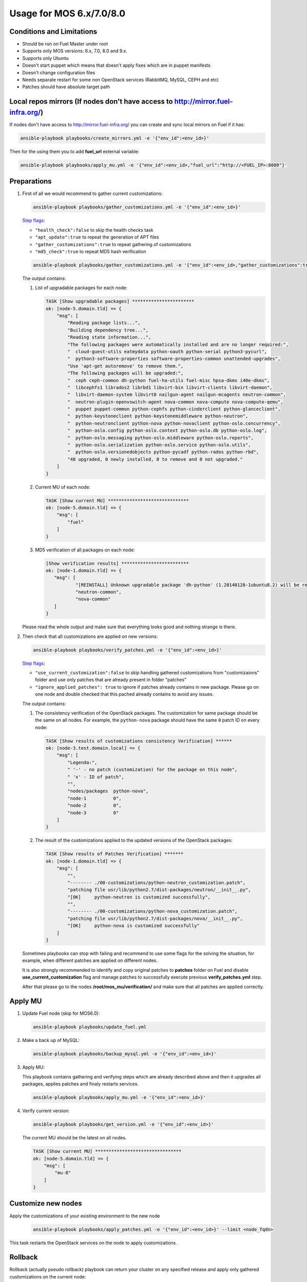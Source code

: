 .. _usage_old:

Usage for MOS 6.x/7.0/8.0
=========================

Conditions and Limitations
--------------------------

- Should be run on Fuel Master under root
- Supports only MOS versions: 6.x, 7.0, 8.0 and 9.x.
- Supports only Ubuntu
- Doesn't start puppet which means that doesn't apply fixes which are in puppet manifests
- Doesn't change configuration files
- Needs separate restart for some non OpenStack services (RabbitMQ, MySQL, CEPH and etc)
- Patches should have absolute target path

Local repos mirrors (If nodes don't have access to http://mirror.fuel-infra.org/)
-------------------

If nodes don't have access to http://mirror.fuel-infra.org/ you can create and sync
local mirrors on Fuel if it has:

.. code-block:: console

 ansible-playbook playbooks/create_mirrors.yml -e '{"env_id":<env_id>}'

Then for the using them you to add **fuel_url** external variable:

.. code-block:: console

 ansible-playbook playbooks/apply_mu.yml -e '{"env_id":<env_id>,"fuel_url":"http://<FUEL_IP>:8080"}'

.. _`Step flags`: ../playbooks/vars/steps.yml


Preparations
------------

#. First of all we would recommend to gather current customizations:

   .. code-block:: console

    ansible-playbook playbooks/gather_customizations.yml -e '{"env_id":<env_id>}'

   `Step flags`_:

   * ``"health_check":false`` to skip the health checks task
   * ``"apt_update":true`` to repeat the generation of APT files
   * ``"gather_customizations":true`` to repeat gathering of customizations
   * ``"md5_check":true`` to repeat MD5 hash verification

   .. code-block:: console

    ansible-playbook playbooks/gather_customizations.yml -e '{"env_id":<env_id>,"gather_customizations":true}'

   The output contains:

   #. List of upgradable packages for each node:

      .. code-block:: console

       TASK [Show upgradable packages] ***********************
       ok: [node-5.domain.tld] => {
           "msg": [
               "Reading package lists...",
               "Building dependency tree...",
               "Reading state information...",
               "The following packages were automatically installed and are no longer required:",
               "  cloud-guest-utils eatmydata python-oauth python-serial python3-pycurl",
               "  python3-software-properties software-properties-common unattended-upgrades",
               "Use 'apt-get autoremove' to remove them.",
               "The following packages will be upgraded:",
               "  ceph ceph-common dh-python fuel-ha-utils fuel-misc hpsa-dkms i40e-dkms",
               "  libcephfs1 librados2 librbd1 libvirt-bin libvirt-clients libvirt-daemon",
               "  libvirt-daemon-system libvirt0 nailgun-agent nailgun-mcagents neutron-common",
               "  neutron-plugin-openvswitch-agent nova-common nova-compute nova-compute-qemu",
               "  puppet puppet-common python-cephfs python-cinderclient python-glanceclient",
               "  python-keystoneclient python-keystonemiddleware python-neutron",
               "  python-neutronclient python-nova python-novaclient python-oslo.concurrency",
               "  python-oslo.config python-oslo.context python-oslo.db python-oslo.log",
               "  python-oslo.messaging python-oslo.middleware python-oslo.reports",
               "  python-oslo.serialization python-oslo.service python-oslo.utils",
               "  python-oslo.versionedobjects python-pycadf python-rados python-rbd",
               "48 upgraded, 0 newly installed, 0 to remove and 0 not upgraded."
           ]
       }

   #. Current MU of each node:

      .. code-block:: console

        TASK [Show current MU] ******************************
        ok: [node-5.domain.tld] => {
            "msg": [
                "fuel"
            ]
        }

   #. MD5 verification of all packages on each node:

      .. code-block:: console

       [Show verification results] *************************
       ok: [node-1.domain.tld] => {
          "msg": [
                  "[REINSTALL] Unknown upgradable package 'dh-python' (1.20140128-1ubuntu8.2) will be reinstalled on the new available version.",
                  "neutron-common",
                  "nova-common"
          ]
       }

   Please read the whole output and make sure that everything looks good and nothing strange is there.


#. Then check that all customizations are applied on new versions:

   .. code-block:: console

    ansible-playbook playbooks/verify_patches.yml -e '{"env_id":<env_id>}'

   `Step flags`_:

   * ``"use_current_customization":false`` to skip handling gathered customizations from
     "customizaions" folder and use only patches that are already present in folder
     "patches"
   * ``"ignore_applied_patches": true`` to ignore if patches already contains in
     new package. Please go on one node and double checked that this pached already contains
     to avoid any issues.

   The output contains:

   #. The consistency verification of the OpenStack packages. The
      customization for same package should be the same on all nodes.
      For example, the ``python-nova`` package should have the same ``0``
      patch ID on every node:

      .. code-block:: console

       TASK [Show results of customizations consistency Verification] ******
       ok: [node-3.test.domain.local] => {
           "msg": [
               "Legenda:",
               " '-' - no patch (customization) for the package on this node",
               " 'x' - ID of patch",
               "",
               "nodes/packages  python-nova",
               "node-1          0",
               "node-2          0",
               "node-3          0"
           ]
       }

   #. The result of the customizations applied to the updated versions of
      the OpenStack packages:

      .. code-block:: console

       TASK [Show results of Patches Verification] *******
       ok: [node-1.domain.tld] => {
           "msg": [
               "",
               "-------- ./00-customizations/python-neutron_customization.patch",
               "patching file usr/lib/python2.7/dist-packages/neutron/__init__.py",
               "[OK]     python-neutron is customized successfully",
               "",
               "-------- ./00-customizations/python-nova_customization.patch",
               "patching file usr/lib/python2.7/dist-packages/nova/__init__.py",
               "[OK]     python-nova is customized successfully"
           ]
       }

   Sometimes playbooks can stop with failing and recommend to use
   some flags for the solving the situation, for example, when different patches
   are applied on different nodes.

   It is also strongly recommended to identify and copy original patches to
   **patches** folder on Fuel and disable **use_current_customization** flag and
   manage patches to successfully execute previous **verify_patches.yml** step.

   After that please go to the nodes **/root/mos_mu/verification/** and make sure
   that all patches are applied correctly.


Apply MU
--------

#. Update Fuel node (skip for MOS6.0):

   .. code-block:: console

    ansible-playbook playbooks/update_fuel.yml

#. Make a back up of MySQL:

   .. code-block:: console

    ansible-playbook playbooks/backup_mysql.yml -e '{"env_id":<env_id>}'

#. Apply MU:

   This playbook contains gathering and verifying steps which are already described
   above and then it upgrades all packages, applies patches and finaly restarts
   services.

   .. code-block:: console

    ansible-playbook playbooks/apply_mu.yml -e '{"env_id":<env_id>}'

#. Verify current version:

   .. code-block:: console

    ansible-playbook playbooks/get_version.yml -e '{"env_id":<env_id>}'

   The current MU should be the latest on all nodes.

   .. code-block:: console

     TASK [Show current MU] ********************************
     ok: [node-5.domain.tld] => {
         "msg": [
             "mu-8"
         ]
     }


Customize new nodes
-------------------

Apply the customizations of your existing environment to the new node

   .. code-block:: console

    ansible-playbook playbooks/apply_patches.yml -e '{"env_id":<env_id>}' --limit <node_fqdn>

This task restarts the OpenStack services on the node to apply
customizations.



Rollback
--------

Rollback (actually pseudo rollback) playbook can return your cluster on any
specified release and apply only gathered customizations on the current node:

.. code-block:: console

 ansible-playbook playbooks/rollback.yml -e '{"env_id":<env_id>,"rollback":"<release_name>"}'

